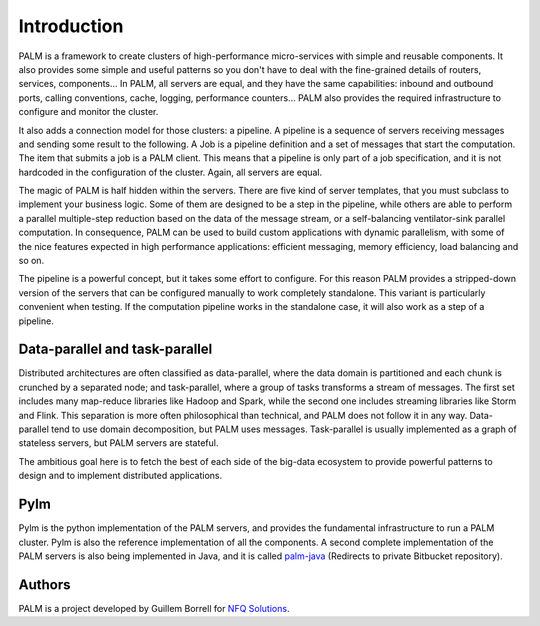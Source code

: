 Introduction
============

PALM is a framework to create clusters of high-performance
micro-services with simple and reusable components. It also provides
some simple and useful patterns so you don't have to deal with the
fine-grained details of routers, services, components...
In PALM, all servers are equal, and they have the same
capabilities: inbound and outbound ports, calling conventions, cache,
logging, performance counters... PALM also provides the required
infrastructure to configure and monitor the cluster.

.. only:: html

    .. figure:: _images/cluster.png
        :align: center

.. only:: latex

    .. figure:: _images/cluster.pdf
        :align: center
        :scale: 60

It also adds a connection model for those clusters: a pipeline. A
pipeline is a sequence of servers receiving messages and sending some
result to the following. A Job is a pipeline definition and a set of
messages that start the computation. The item that submits a job is a
PALM client. This means that a pipeline is only part of a job
specification, and it is not hardcoded in the configuration of the
cluster. Again, all servers are equal.


.. only:: html

    .. figure:: _images/pipeline.png
        :align: center

.. only:: latex

    .. figure:: _images/pipeline.pdf
        :align: center
        :scale: 60

The magic of PALM is half hidden within the servers. There are five kind of
server templates, that you must subclass to implement your business logic.
Some of them are designed to be a step in the pipeline, while others are
able to perform a parallel multiple-step reduction based on the data of the
message stream, or a self-balancing ventilator-sink parallel computation. In
consequence, PALM can be used to build custom applications with dynamic
parallelism, with some of the nice features expected in high performance
applications: efficient messaging, memory efficiency, load balancing and so on.

The pipeline is a powerful concept, but it takes some effort to configure. For
this reason PALM provides a stripped-down version of the servers that can be
configured manually to work completely standalone. This variant is particularly
convenient when testing. If the computation pipeline works in the standalone case,
it will also work as a step of a pipeline.

Data-parallel and task-parallel
-------------------------------

Distributed architectures are often classified as data-parallel, where the data
domain is partitioned and each chunk is crunched by a separated node; and task-parallel,
where a group of tasks transforms a stream of messages. The first set includes
many map-reduce libraries like Hadoop and Spark, while the second one includes
streaming libraries like Storm and Flink. This separation is more often philosophical
than technical, and PALM does not follow it in any way. Data-parallel tend to use
domain decomposition, but PALM uses messages. Task-parallel is usually implemented
as a graph of stateless servers, but PALM servers are stateful.

The ambitious goal here is to fetch the best of each side of the big-data ecosystem
to provide powerful patterns to design and to implement distributed applications.

Pylm
----

Pylm is the python implementation of the PALM servers, and provides the
fundamental infrastructure to run a PALM cluster. Pylm is also the reference
implementation of all the components. A second complete implementation of the
PALM servers is also being implemented in Java, and it is called
`palm-java <https://bitbucket.org/ekergy/palm-java>`_ (Redirects to private
Bitbucket repository).


Authors
-------

PALM is a project developed by Guillem Borrell for `NFQ Solutions
<http://nfqsolutions.com>`_.

